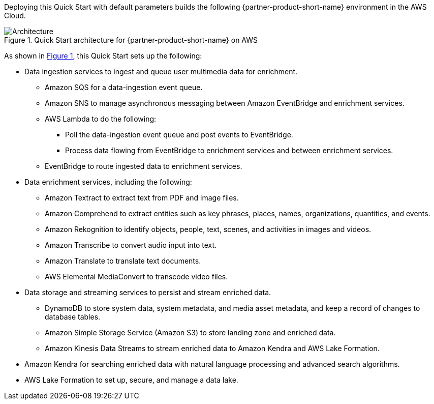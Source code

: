 :xrefstyle: short

Deploying this Quick Start with default parameters builds the following {partner-product-short-name} environment in the
AWS Cloud.

// Replace this example diagram with your own. Follow our wiki guidelines: https://w.amazon.com/bin/view/AWS_Quick_Starts/Process_for_PSAs/#HPrepareyourarchitecturediagram. Upload your source PowerPoint file to the GitHub {deployment name}/docs/images/ directory in its repository.

[#architecture1]
.Quick Start architecture for {partner-product-short-name} on AWS
image::../docs/deployment_guide/images/architecture_diagram.png[Architecture]

As shown in <<architecture1>>, this Quick Start sets up the following:

//* AWS AppSync
//-Future Development: AppSync is not utilized in the Mission Insights 2021 or Mission AI 2022. AppSync is part of the advanced, NextGen GUI experience. AppSync may be looked at for Mission AI 2023.

* Data ingestion services to ingest and queue user multimedia data for enrichment.
** Amazon SQS for a data-ingestion event queue.
** Amazon SNS to manage asynchronous messaging between Amazon EventBridge and enrichment services.
** AWS Lambda to do the following:
*** Poll the data-ingestion event queue and post events to EventBridge.
*** Process data flowing from EventBridge to enrichment services and between enrichment services.
** EventBridge to route ingested data to enrichment services.
* Data enrichment services, including the following:
** Amazon Textract to extract text from PDF and image files.
** Amazon Comprehend to extract entities such as key phrases, places, names, organizations, quantities, and events.
** Amazon Rekognition to identify objects, people, text, scenes, and activities in images and videos.
** Amazon Transcribe to convert audio input into text.
** Amazon Translate to translate text documents.
** AWS Elemental MediaConvert to transcode video files.
* Data storage and streaming services to persist and stream enriched data.
** DynamoDB to store system data, system metadata, and media asset metadata, and keep a record of changes to database tables.
** Amazon Simple Storage Service (Amazon S3) to store landing zone and enriched data.
** Amazon Kinesis Data Streams to stream enriched data to Amazon Kendra and AWS Lake Formation.
* Amazon Kendra for searching enriched data with natural language processing and advanced search algorithms.
* AWS Lake Formation to set up, secure, and manage a data lake.
